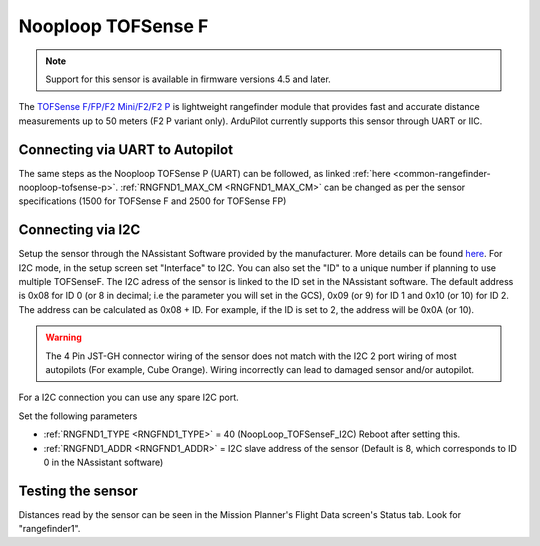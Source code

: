 .. _common-rangefinder-nooploop-tofsense-f.rst:

===================
Nooploop TOFSense F
===================

.. note::
    Support for this sensor is available in firmware versions 4.5 and later.

The `TOFSense F/FP/F2 Mini/F2/F2 P <https://ftp.nooploop.com/downloads/tofsense/TOFSense-F_Datasheet_V2.0_en.pdf>`__ is
lightweight rangefinder module that provides fast and accurate distance measurements up to 50 meters (F2 P variant only).
ArduPilot currently supports this sensor through UART or IIC.


Connecting via UART to Autopilot
================================

The same steps as the Nooploop TOFSense P (UART) can be followed, as linked :ref:`here <common-rangefinder-nooploop-tofsense-p>`.
:ref:`RNGFND1_MAX_CM <RNGFND1_MAX_CM>` can be changed as per the sensor specifications (1500 for TOFSense F and 2500 for TOFSense FP)

Connecting via I2C
==================
Setup the sensor through the NAssistant Software provided by the manufacturer. More details can be found `here <https://www.nooploop.com/download/>`__. For I2C mode, in the setup screen set "Interface" to I2C. You can also set the "ID" to a unique number if planning to use multiple TOFSenseF.
The I2C adress of the sensor is linked to the ID set in the NAssistant software. The default address is 0x08 for ID 0 (or 8 in decimal; i.e the parameter you will set in the GCS), 0x09 (or 9) for ID 1 and 0x10 (or 10) for ID 2. The address can be calculated as 0x08 + ID. For example, if the ID is set to 2, the address will be 0x0A (or 10).

.. image:: ../../../images/tofsense_iic.png
    :target: ../_images/tofsense_iic.png

.. warning::
    The 4 Pin JST-GH connector wiring of the sensor does not match with the I2C 2 port wiring of most autopilots (For example, Cube Orange). Wiring incorrectly can lead to damaged sensor and/or autopilot.

For a I2C connection you can use any spare I2C port.

.. image:: ../../../images/tofsense_p_i2c_connections.png
    :target: ../_images/tofsense_p_i2c_connections.png

Set the following parameters

-  :ref:`RNGFND1_TYPE <RNGFND1_TYPE>` = 40 (NoopLoop_TOFSenseF_I2C) Reboot after setting this.
-  :ref:`RNGFND1_ADDR <RNGFND1_ADDR>` = I2C slave address of the sensor (Default is 8, which corresponds to ID 0 in the NAssistant software)


Testing the sensor
==================

Distances read by the sensor can be seen in the Mission Planner's Flight
Data screen's Status tab. Look for "rangefinder1".
